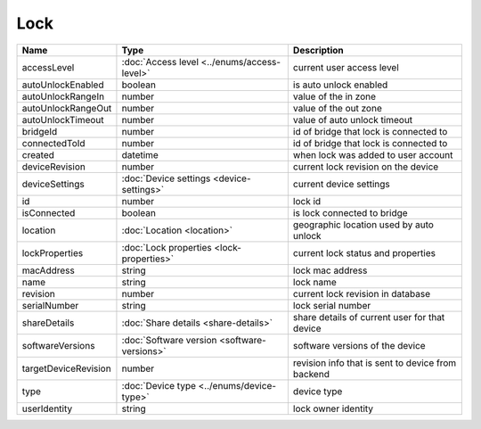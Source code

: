 Lock
-----------------

+------------------------+----------------------------------------------------+---------------------------------------------------+
| Name                   | Type                                               | Description                                       |
+========================+====================================================+===================================================+
| accessLevel            | :doc:`Access level <../enums/access-level>`        | current user access level                         |
+------------------------+----------------------------------------------------+---------------------------------------------------+
| autoUnlockEnabled      | boolean                                            | is auto unlock enabled                            |
+------------------------+----------------------------------------------------+---------------------------------------------------+
| autoUnlockRangeIn      | number                                             | value of the in zone                              |
+------------------------+----------------------------------------------------+---------------------------------------------------+
| autoUnlockRangeOut     | number                                             | value of the out zone                             |
+------------------------+----------------------------------------------------+---------------------------------------------------+
| autoUnlockTimeout      | number                                             | value of auto unlock timeout                      |
+------------------------+----------------------------------------------------+---------------------------------------------------+
| bridgeId               | number                                             | id of bridge that lock is connected to            |
+------------------------+----------------------------------------------------+---------------------------------------------------+
| connectedToId          | number                                             | id of bridge that lock is connected to            |
+------------------------+----------------------------------------------------+---------------------------------------------------+
| created                | datetime                                           | when lock was added to user account               |
+------------------------+----------------------------------------------------+---------------------------------------------------+
| deviceRevision         | number                                             | current lock revision on the device               |
+------------------------+----------------------------------------------------+---------------------------------------------------+
| deviceSettings         | :doc:`Device settings <device-settings>`           | current device settings                           |
+------------------------+----------------------------------------------------+---------------------------------------------------+
| id                     | number                                             | lock id                                           |
+------------------------+----------------------------------------------------+---------------------------------------------------+
| isConnected            | boolean                                            | is lock connected to bridge                       |
+------------------------+----------------------------------------------------+---------------------------------------------------+
| location               | :doc:`Location <location>`                         | geographic location used by auto unlock           |
+------------------------+----------------------------------------------------+---------------------------------------------------+
| lockProperties         | :doc:`Lock properties <lock-properties>`           | current lock status and properties                |
+------------------------+----------------------------------------------------+---------------------------------------------------+
| macAddress             | string                                             | lock mac address                                  |
+------------------------+----------------------------------------------------+---------------------------------------------------+
| name                   | string                                             | lock name                                         |
+------------------------+----------------------------------------------------+---------------------------------------------------+
| revision               | number                                             | current lock revision in database                 |
+------------------------+----------------------------------------------------+---------------------------------------------------+
| serialNumber           | string                                             | lock serial number                                |
+------------------------+----------------------------------------------------+---------------------------------------------------+
| shareDetails           | :doc:`Share details <share-details>`               | share details of current user for that device     |
+------------------------+----------------------------------------------------+---------------------------------------------------+
| softwareVersions       | :doc:`Software version <software-versions>`        | software versions of the device                   |
+------------------------+----------------------------------------------------+---------------------------------------------------+
| targetDeviceRevision   | number                                             | revision info that is sent to device from backend |
+------------------------+----------------------------------------------------+---------------------------------------------------+
| type                   | :doc:`Device type <../enums/device-type>`          | device type                                       |
+------------------------+----------------------------------------------------+---------------------------------------------------+
| userIdentity           | string                                             | lock owner identity                               |
+------------------------+----------------------------------------------------+---------------------------------------------------+



